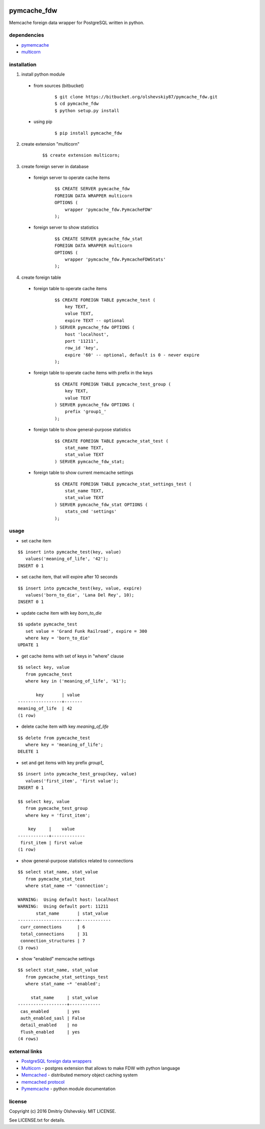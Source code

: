 |pypi_badge|

############
pymcache_fdw
############

Memcache foreign data wrapper for PostgreSQL written in python.

************
dependencies
************

* `pymemcache <https://pypi.python.org/pypi/pymemcache>`__
* `multicorn <http://multicorn.org/#idinstallation>`__

************
installation
************

1. install python module

 * from sources (bitbucket)

    ::

        $ git clone https://bitbucket.org/olshevskiy87/pymcache_fdw.git
        $ cd pymcache_fdw
        $ python setup.py install

 * using pip

    ::

        $ pip install pymcache_fdw

2. create extension "multicorn"

    ::

        $$ create extension multicorn;

3. create foreign server in database

 * foreign server to operate cache items

    ::

        $$ CREATE SERVER pymcache_fdw
        FOREIGN DATA WRAPPER multicorn
        OPTIONS (
            wrapper 'pymcache_fdw.PymcacheFDW'
        );

 * foreign server to show statistics

    ::

        $$ CREATE SERVER pymcache_fdw_stat
        FOREIGN DATA WRAPPER multicorn
        OPTIONS (
            wrapper 'pymcache_fdw.PymcacheFDWStats'
        );

4. create foreign table

 * foreign table to operate cache items

    ::

        $$ CREATE FOREIGN TABLE pymcache_test (
            key TEXT,
            value TEXT,
            expire TEXT -- optional
        ) SERVER pymcache_fdw OPTIONS (
            host 'localhost',
            port '11211',
            row_id 'key',
            expire '60' -- optional, default is 0 - never expire
        );

 * foreign table to operate cache items with prefix in the keys

    ::

        $$ CREATE FOREIGN TABLE pymcache_test_group (
            key TEXT,
            value TEXT
        ) SERVER pymcache_fdw OPTIONS (
            prefix 'group1_'
        );

 * foreign table to show general-purpose statistics

    ::

        $$ CREATE FOREIGN TABLE pymcache_stat_test (
            stat_name TEXT,
            stat_value TEXT
        ) SERVER pymcache_fdw_stat;

 * foreign table to show current memcache settings

    ::

        $$ CREATE FOREIGN TABLE pymcache_stat_settings_test (
            stat_name TEXT,
            stat_value TEXT
        ) SERVER pymcache_fdw_stat OPTIONS (
            stats_cmd 'settings'
        );

*****
usage
*****

* set cache item

::

    $$ insert into pymcache_test(key, value)
       values('meaning_of_life', '42');
    INSERT 0 1

* set cache item, that will expire after 10 seconds

::

    $$ insert into pymcache_test(key, value, expire)
       values('born_to_die', 'Lana Del Rey', 10);
    INSERT 0 1

* update cache item with key `born_to_die`

::

    $$ update pymcache_test
       set value = 'Grand Funk Railroad', expire = 300
       where key = 'born_to_die'
    UPDATE 1

* get cache items with set of keys in "where" clause

::

    $$ select key, value
       from pymcache_test
       where key in ('meaning_of_life', 'k1');

           key       | value
    -----------------+-------
    meaning_of_life  | 42
    (1 row)

* delete cache item with key `meaning_of_life`

::

    $$ delete from pymcache_test
       where key = 'meaning_of_life';
    DELETE 1

* set and get items with key prefix `group1_`

::

    $$ insert into pymcache_test_group(key, value)
       values('first_item', 'first value');
    INSERT 0 1

    $$ select key, value
       from pymcache_test_group
       where key = 'first_item';

        key     |    value
    ------------+-------------
     first_item | first value
    (1 row)

* show general-purpose statistics related to connections

::

    $$ select stat_name, stat_value
       from pymcache_stat_test
       where stat_name ~* 'connection';

    WARNING:  Using default host: localhost
    WARNING:  Using default port: 11211
           stat_name       | stat_value
    -----------------------+------------
     curr_connections      | 6
     total_connections     | 31
     connection_structures | 7
    (3 rows)

* show "enabled" memcache settings

::

    $$ select stat_name, stat_value
       from pymcache_stat_settings_test
       where stat_name ~* 'enabled';

         stat_name     | stat_value
    -------------------+------------
     cas_enabled       | yes
     auth_enabled_sasl | False
     detail_enabled    | no
     flush_enabled     | yes
    (4 rows)

**************
external links
**************

* `PostgreSQL foreign data wrappers <https://wiki.postgresql.org/wiki/Foreign_data_wrappers>`__
* `Multicorn <http://multicorn.org>`__ - postgres extension that allows to make FDW with python language
* `Memcached <https://memcached.org>`__ - distributed memory object caching system
* `memcached protocol <https://github.com/memcached/memcached/blob/master/doc/protocol.txt>`__
* `Pymemcache <https://pymemcache.readthedocs.io/en/latest>`__ - python module documentation

*******
license
*******

Copyright (c) 2016 Dmitriy Olshevskiy. MIT LICENSE.

See LICENSE.txt for details.

.. |pypi_badge| image:: https://badge.fury.io/py/pymcache_fdw.svg
    :target: https://pypi.python.org/pypi/pymcache-fdw



